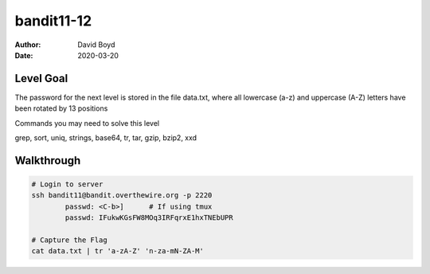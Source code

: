 bandit11-12
###########
:Author: David Boyd
:Date: 2020-03-20

Level Goal
==========

The password for the next level is stored in the file data.txt, where all lowercase (a-z) and uppercase (A-Z) letters have been rotated by 13 positions

Commands you may need to solve this level

grep, sort, uniq, strings, base64, tr, tar, gzip, bzip2, xxd


Walkthrough
===========

.. code-block :: Bash

	# Login to server
	ssh bandit11@bandit.overthewire.org -p 2220
		passwd: <C-b>]      # If using tmux
		passwd: IFukwKGsFW8MOq3IRFqrxE1hxTNEbUPR

	# Capture the Flag
	cat data.txt | tr 'a-zA-Z' 'n-za-mN-ZA-M'


